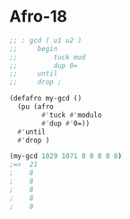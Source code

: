 * Afro-18
#+BEGIN_SRC lisp
;; : gcd ( u1 u2 )
;;     begin
;;         tuck mod
;;         dup 0=
;;     until
;;     drop ;

(defafro my-gcd ()
  (pu (afro
        #'tuck #'modulo
        #'dup #'0=))
  #'until
  #'drop )

(my-gcd 1029 1071 8 8 8 8 8)
;=>  21
;    8
;    8
;    8
;    8
;    8
#+END_SRC
